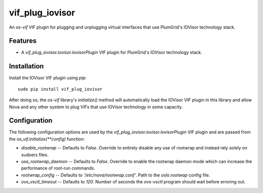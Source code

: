 ================
vif_plug_iovisor
================

An `os-vif` VIF plugin for plugging and unplugging virtual interfaces that use
PlumGrid's IOVisor technology stack.

Features
--------

* A `vif_plug_iovisor.iovisor.IovisorPlugin` VIF plugin for PlumGrid's IOVisor
  technology stack.

Installation
------------

Install the IOVisor VIF plugin using `pip`::

    sudo pip install vif_plug_iovisor

After doing so, the `os-vif` library's `initialize()` method will automatically
load the IOVisor VIF plugin in this library and allow Nova and any other
system to plug VIFs that use IOVisor technology in some capacity.

Configuration
-------------

The following configuration options are used by the
`vif_plug_iovisor.iovisor.IovisorPlugin` VIF plugin and are passed from the
`os_vif.initialize(**config)` function:

* `disable_rootwrap` -- Defaults to `False`. Override to entirely disable any
  use of rootwrap and instead rely solely on sudoers files.
* `use_rootwrap_daemon` -- Defaults to `False`. Override to enable the rootwrap
  daemon mode which can increase the performance of root-run commands.
* `rootwrap_config` -- Defaults to `'/etc/nova/rootwrap.conf'`. Path to the
  `oslo.rootwap` config file.
* `ovs_vsctl_timeout` -- Defaults to `120`. Number of seconds the `ovs-vsctl`
  program should wait before erroring out.
